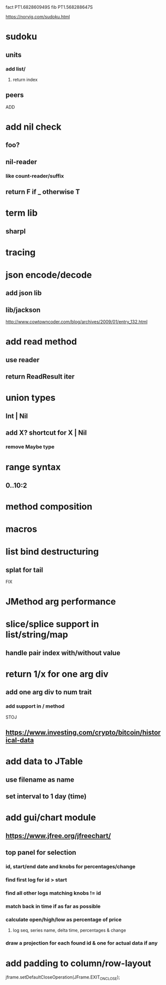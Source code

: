 fact PT1.682860949S
fib PT1.568288647S

https://norvig.com/sudoku.html

* sudoku
** units
*** add list/
**** return index
** peers

ADD

* add nil check
** foo?
** nil-reader
*** like count-reader/suffix
** return F if _ otherwise T

* term lib
** sharpl

* tracing

* json encode/decode
** add json lib
** lib/jackson

http://www.cowtowncoder.com/blog/archives/2009/01/entry_132.html

* add read method
** use reader
** return ReadResult iter

* union types
** Int | Nil
** add X? shortcut for X | Nil
*** remove Maybe type

* range syntax
** 0..10:2

* method composition

* macros

* list bind destructuring
** splat for tail

FIX

* JMethod arg performance

* slice/splice support in list/string/map
** handle pair index with/without value

* return 1/x for one arg div
** add one arg div to num trait
*** add support in / method

STOJ

** https://www.investing.com/crypto/bitcoin/historical-data

* add data to JTable
** use filename as name
** set interval to 1 day (time)

* add gui/chart module
** https://www.jfree.org/jfreechart/

** top panel for selection
*** id, start/end date and knobs for percentages/change
*** find first log for id > start
*** find all other logs matching knobs != id
*** match back in time if as far as possible
*** calculate open/high/low as percentage of price
**** log seq, series name, delta time, percentages & change
*** draw a projection for each found id & one for actual data if any

* add padding to column/row-layout

jframe.setDefaultCloseOperation(JFrame.EXIT_ON_CLOSE);